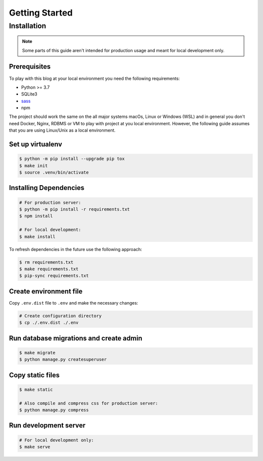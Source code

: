 ===============
Getting Started
===============

Installation
============

.. note::

  Some parts of this guide aren't intended for production usage and meant for
  local development only.


Prerequisites
-------------

To play with this blog at your local environment you need the following requirements:

* Python >= 3.7
* SQLite3
* `sass <https://sass-lang.com/install>`_
* npm

The project should work the same on the all major systems macOs, Linux or Windows (WSL)
and in general you don't need Docker, Nginx, RDBMS or VM to play with project at you local
environment. However, the following guide assumes that you are using Linux/Unix as a local
environment.


Set up virtualenv
-----------------

.. code-block:: shell

   $ python -m pip install --upgrade pip tox
   $ make init
   $ source .venv/bin/activate


Installing Dependencies
-----------------------

.. code-block:: shell

   # For production server:
   $ python -m pip install -r requirements.txt
   $ npm install

   # For local development:
   $ make install


To refresh dependencies in the future use the following approach:

.. code-block:: shell

   $ rm requirements.txt
   $ make requirements.txt
   $ pip-sync requirements.txt


Create environment file
-----------------------

Copy ``.env.dist`` file to ``.env`` and make the
necessary changes:

.. code-block:: shell

   # Create configuration directory
   $ cp ./.env.dist ./.env


Run database migrations and create admin
----------------------------------------

.. code-block:: shell

   $ make migrate
   $ python manage.py createsuperuser


Copy static files
-----------------

.. code-block:: shell

   $ make static

   # Also compile and compress css for production server:
   $ python manage.py compress


Run development server
----------------------

.. code-block:: shell

   # For local development only:
   $ make serve
